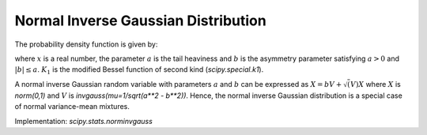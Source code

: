 
.. _continuous-norminvgauss:

Normal Inverse Gaussian Distribution
==============================================

The probability density function is given by:

.. math::
	:nowrap:

	\begin{eqnarray*}
	        f(x; a, b) = \frac{a \exp\left(\sqrt{a^2 - b^2} + b x \right)}{\pi \sqrt{1 + x^2}} \, K_1\left(a * sqrt{1 + x^2}\right),
	\end{eqnarray*}

where :math:`x` is a real number, the parameter :math:`a` is the tail heaviness and :math:`b` is the asymmetry parameter satisfying :math:`a > 0` and :math:`|b| \leq a`. :math:`K_1` is the modified Bessel function of second kind (`scipy.special.k1`).

A normal inverse Gaussian random variable with parameters :math:`a` and :math:`b` can be expressed  as :math:`X = b V + \sqrt(V) X` where :math:`X` is `norm(0,1)` and :math:`V` is `invgauss(mu=1/sqrt(a**2 - b**2))`. Hence, the normal inverse Gaussian distribution is a special case of normal variance-mean mixtures.

Implementation: `scipy.stats.norminvgauss`

